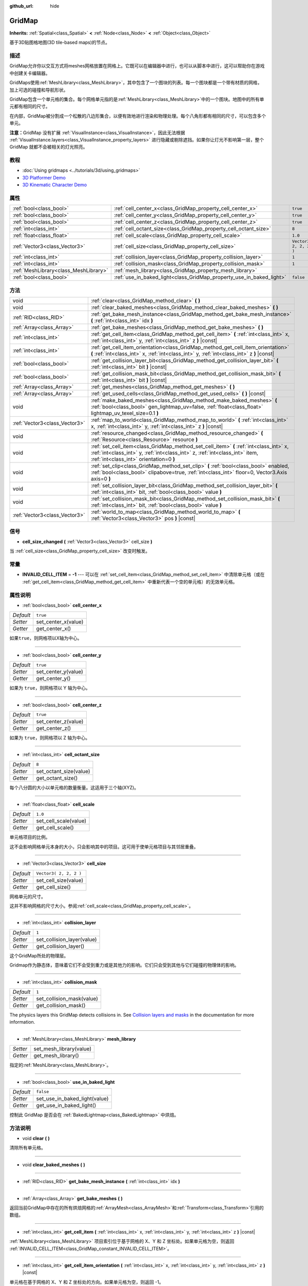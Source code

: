 :github_url: hide

.. Generated automatically by doc/tools/make_rst.py in Godot's source tree.
.. DO NOT EDIT THIS FILE, but the GridMap.xml source instead.
.. The source is found in doc/classes or modules/<name>/doc_classes.

.. _class_GridMap:

GridMap
=======

**Inherits:** :ref:`Spatial<class_Spatial>` **<** :ref:`Node<class_Node>` **<** :ref:`Object<class_Object>`

基于3D贴图格地图(3D tile-based maps)的节点。

描述
----

GridMap允许你以交互方式将meshes网格放置在网格上。它既可以在编辑器中进行，也可以从脚本中进行，这可以帮助你在游戏中创建关卡编辑器。

GridMaps使用\ :ref:`MeshLibrary<class_MeshLibrary>`\ ，其中包含了一个图块的列表。每一个图块都是一个带有材质的网格，加上可选的碰撞和导航形状。

GridMap包含一个单元格的集合。每个网格单元指的是\ :ref:`MeshLibrary<class_MeshLibrary>`\ 中的一个图块。地图中的所有单元都有相同的尺寸。

在内部，GridMap被分割成一个松散的八边形集合，以便有效地进行渲染和物理处理。每个八角形都有相同的尺寸，可以包含多个单元。

\ **注意：**\ GridMap 没有扩展 :ref:`VisualInstance<class_VisualInstance>`\ ，因此无法根据 :ref:`VisualInstance.layers<class_VisualInstance_property_layers>` 进行隐藏或剔除遮挡。如果你让灯光不影响第一层，整个 GridMap 就都不会被相关的灯光照亮。

教程
----

- :doc:`Using gridmaps <../tutorials/3d/using_gridmaps>`

- `3D Platformer Demo <https://godotengine.org/asset-library/asset/125>`__

- `3D Kinematic Character Demo <https://godotengine.org/asset-library/asset/126>`__

属性
----

+---------------------------------------+----------------------------------------------------------------------+------------------------+
| :ref:`bool<class_bool>`               | :ref:`cell_center_x<class_GridMap_property_cell_center_x>`           | ``true``               |
+---------------------------------------+----------------------------------------------------------------------+------------------------+
| :ref:`bool<class_bool>`               | :ref:`cell_center_y<class_GridMap_property_cell_center_y>`           | ``true``               |
+---------------------------------------+----------------------------------------------------------------------+------------------------+
| :ref:`bool<class_bool>`               | :ref:`cell_center_z<class_GridMap_property_cell_center_z>`           | ``true``               |
+---------------------------------------+----------------------------------------------------------------------+------------------------+
| :ref:`int<class_int>`                 | :ref:`cell_octant_size<class_GridMap_property_cell_octant_size>`     | ``8``                  |
+---------------------------------------+----------------------------------------------------------------------+------------------------+
| :ref:`float<class_float>`             | :ref:`cell_scale<class_GridMap_property_cell_scale>`                 | ``1.0``                |
+---------------------------------------+----------------------------------------------------------------------+------------------------+
| :ref:`Vector3<class_Vector3>`         | :ref:`cell_size<class_GridMap_property_cell_size>`                   | ``Vector3( 2, 2, 2 )`` |
+---------------------------------------+----------------------------------------------------------------------+------------------------+
| :ref:`int<class_int>`                 | :ref:`collision_layer<class_GridMap_property_collision_layer>`       | ``1``                  |
+---------------------------------------+----------------------------------------------------------------------+------------------------+
| :ref:`int<class_int>`                 | :ref:`collision_mask<class_GridMap_property_collision_mask>`         | ``1``                  |
+---------------------------------------+----------------------------------------------------------------------+------------------------+
| :ref:`MeshLibrary<class_MeshLibrary>` | :ref:`mesh_library<class_GridMap_property_mesh_library>`             |                        |
+---------------------------------------+----------------------------------------------------------------------+------------------------+
| :ref:`bool<class_bool>`               | :ref:`use_in_baked_light<class_GridMap_property_use_in_baked_light>` | ``false``              |
+---------------------------------------+----------------------------------------------------------------------+------------------------+

方法
----

+-------------------------------+-----------------------------------------------------------------------------------------------------------------------------------------------------------------------------------------------------------------+
| void                          | :ref:`clear<class_GridMap_method_clear>` **(** **)**                                                                                                                                                            |
+-------------------------------+-----------------------------------------------------------------------------------------------------------------------------------------------------------------------------------------------------------------+
| void                          | :ref:`clear_baked_meshes<class_GridMap_method_clear_baked_meshes>` **(** **)**                                                                                                                                  |
+-------------------------------+-----------------------------------------------------------------------------------------------------------------------------------------------------------------------------------------------------------------+
| :ref:`RID<class_RID>`         | :ref:`get_bake_mesh_instance<class_GridMap_method_get_bake_mesh_instance>` **(** :ref:`int<class_int>` idx **)**                                                                                                |
+-------------------------------+-----------------------------------------------------------------------------------------------------------------------------------------------------------------------------------------------------------------+
| :ref:`Array<class_Array>`     | :ref:`get_bake_meshes<class_GridMap_method_get_bake_meshes>` **(** **)**                                                                                                                                        |
+-------------------------------+-----------------------------------------------------------------------------------------------------------------------------------------------------------------------------------------------------------------+
| :ref:`int<class_int>`         | :ref:`get_cell_item<class_GridMap_method_get_cell_item>` **(** :ref:`int<class_int>` x, :ref:`int<class_int>` y, :ref:`int<class_int>` z **)** |const|                                                          |
+-------------------------------+-----------------------------------------------------------------------------------------------------------------------------------------------------------------------------------------------------------------+
| :ref:`int<class_int>`         | :ref:`get_cell_item_orientation<class_GridMap_method_get_cell_item_orientation>` **(** :ref:`int<class_int>` x, :ref:`int<class_int>` y, :ref:`int<class_int>` z **)** |const|                                  |
+-------------------------------+-----------------------------------------------------------------------------------------------------------------------------------------------------------------------------------------------------------------+
| :ref:`bool<class_bool>`       | :ref:`get_collision_layer_bit<class_GridMap_method_get_collision_layer_bit>` **(** :ref:`int<class_int>` bit **)** |const|                                                                                      |
+-------------------------------+-----------------------------------------------------------------------------------------------------------------------------------------------------------------------------------------------------------------+
| :ref:`bool<class_bool>`       | :ref:`get_collision_mask_bit<class_GridMap_method_get_collision_mask_bit>` **(** :ref:`int<class_int>` bit **)** |const|                                                                                        |
+-------------------------------+-----------------------------------------------------------------------------------------------------------------------------------------------------------------------------------------------------------------+
| :ref:`Array<class_Array>`     | :ref:`get_meshes<class_GridMap_method_get_meshes>` **(** **)**                                                                                                                                                  |
+-------------------------------+-----------------------------------------------------------------------------------------------------------------------------------------------------------------------------------------------------------------+
| :ref:`Array<class_Array>`     | :ref:`get_used_cells<class_GridMap_method_get_used_cells>` **(** **)** |const|                                                                                                                                  |
+-------------------------------+-----------------------------------------------------------------------------------------------------------------------------------------------------------------------------------------------------------------+
| void                          | :ref:`make_baked_meshes<class_GridMap_method_make_baked_meshes>` **(** :ref:`bool<class_bool>` gen_lightmap_uv=false, :ref:`float<class_float>` lightmap_uv_texel_size=0.1 **)**                                |
+-------------------------------+-----------------------------------------------------------------------------------------------------------------------------------------------------------------------------------------------------------------+
| :ref:`Vector3<class_Vector3>` | :ref:`map_to_world<class_GridMap_method_map_to_world>` **(** :ref:`int<class_int>` x, :ref:`int<class_int>` y, :ref:`int<class_int>` z **)** |const|                                                            |
+-------------------------------+-----------------------------------------------------------------------------------------------------------------------------------------------------------------------------------------------------------------+
| void                          | :ref:`resource_changed<class_GridMap_method_resource_changed>` **(** :ref:`Resource<class_Resource>` resource **)**                                                                                             |
+-------------------------------+-----------------------------------------------------------------------------------------------------------------------------------------------------------------------------------------------------------------+
| void                          | :ref:`set_cell_item<class_GridMap_method_set_cell_item>` **(** :ref:`int<class_int>` x, :ref:`int<class_int>` y, :ref:`int<class_int>` z, :ref:`int<class_int>` item, :ref:`int<class_int>` orientation=0 **)** |
+-------------------------------+-----------------------------------------------------------------------------------------------------------------------------------------------------------------------------------------------------------------+
| void                          | :ref:`set_clip<class_GridMap_method_set_clip>` **(** :ref:`bool<class_bool>` enabled, :ref:`bool<class_bool>` clipabove=true, :ref:`int<class_int>` floor=0, Vector3.Axis axis=0 **)**                          |
+-------------------------------+-----------------------------------------------------------------------------------------------------------------------------------------------------------------------------------------------------------------+
| void                          | :ref:`set_collision_layer_bit<class_GridMap_method_set_collision_layer_bit>` **(** :ref:`int<class_int>` bit, :ref:`bool<class_bool>` value **)**                                                               |
+-------------------------------+-----------------------------------------------------------------------------------------------------------------------------------------------------------------------------------------------------------------+
| void                          | :ref:`set_collision_mask_bit<class_GridMap_method_set_collision_mask_bit>` **(** :ref:`int<class_int>` bit, :ref:`bool<class_bool>` value **)**                                                                 |
+-------------------------------+-----------------------------------------------------------------------------------------------------------------------------------------------------------------------------------------------------------------+
| :ref:`Vector3<class_Vector3>` | :ref:`world_to_map<class_GridMap_method_world_to_map>` **(** :ref:`Vector3<class_Vector3>` pos **)** |const|                                                                                                    |
+-------------------------------+-----------------------------------------------------------------------------------------------------------------------------------------------------------------------------------------------------------------+

信号
----

.. _class_GridMap_signal_cell_size_changed:

- **cell_size_changed** **(** :ref:`Vector3<class_Vector3>` cell_size **)**

当 :ref:`cell_size<class_GridMap_property_cell_size>` 改变时触发。

常量
----

.. _class_GridMap_constant_INVALID_CELL_ITEM:

- **INVALID_CELL_ITEM** = **-1** --- 可以在 :ref:`set_cell_item<class_GridMap_method_set_cell_item>` 中清除单元格（或在 :ref:`get_cell_item<class_GridMap_method_get_cell_item>` 中重新代表一个空的单元格）的无效单元格。

属性说明
--------

.. _class_GridMap_property_cell_center_x:

- :ref:`bool<class_bool>` **cell_center_x**

+-----------+---------------------+
| *Default* | ``true``            |
+-----------+---------------------+
| *Setter*  | set_center_x(value) |
+-----------+---------------------+
| *Getter*  | get_center_x()      |
+-----------+---------------------+

如果\ ``true``\ ，则网格项以X轴为中心。

----

.. _class_GridMap_property_cell_center_y:

- :ref:`bool<class_bool>` **cell_center_y**

+-----------+---------------------+
| *Default* | ``true``            |
+-----------+---------------------+
| *Setter*  | set_center_y(value) |
+-----------+---------------------+
| *Getter*  | get_center_y()      |
+-----------+---------------------+

如果为 ``true``\ ，则网格项以 Y 轴为中心。

----

.. _class_GridMap_property_cell_center_z:

- :ref:`bool<class_bool>` **cell_center_z**

+-----------+---------------------+
| *Default* | ``true``            |
+-----------+---------------------+
| *Setter*  | set_center_z(value) |
+-----------+---------------------+
| *Getter*  | get_center_z()      |
+-----------+---------------------+

如果为 ``true``\ ，则网格项以 Z 轴为中心。

----

.. _class_GridMap_property_cell_octant_size:

- :ref:`int<class_int>` **cell_octant_size**

+-----------+------------------------+
| *Default* | ``8``                  |
+-----------+------------------------+
| *Setter*  | set_octant_size(value) |
+-----------+------------------------+
| *Getter*  | get_octant_size()      |
+-----------+------------------------+

每个八分圆的大小以单元格的数量衡量。这适用于三个轴(XYZ)。

----

.. _class_GridMap_property_cell_scale:

- :ref:`float<class_float>` **cell_scale**

+-----------+-----------------------+
| *Default* | ``1.0``               |
+-----------+-----------------------+
| *Setter*  | set_cell_scale(value) |
+-----------+-----------------------+
| *Getter*  | get_cell_scale()      |
+-----------+-----------------------+

单元格项目的比例。

这不会影响网格单元本身的大小，只会影响其中的项目。这可用于使单元格项目与其邻居重叠。

----

.. _class_GridMap_property_cell_size:

- :ref:`Vector3<class_Vector3>` **cell_size**

+-----------+------------------------+
| *Default* | ``Vector3( 2, 2, 2 )`` |
+-----------+------------------------+
| *Setter*  | set_cell_size(value)   |
+-----------+------------------------+
| *Getter*  | get_cell_size()        |
+-----------+------------------------+

网格单元的尺寸。

这并不影响网格的尺寸大小。参阅\ :ref:`cell_scale<class_GridMap_property_cell_scale>`\ 。

----

.. _class_GridMap_property_collision_layer:

- :ref:`int<class_int>` **collision_layer**

+-----------+----------------------------+
| *Default* | ``1``                      |
+-----------+----------------------------+
| *Setter*  | set_collision_layer(value) |
+-----------+----------------------------+
| *Getter*  | get_collision_layer()      |
+-----------+----------------------------+

这个GridMap所处的物理层。

Gridmap作为静态体，意味着它们不会受到重力或是其他力的影响。它们只会受到其他与它们碰撞的物理体的影响。

----

.. _class_GridMap_property_collision_mask:

- :ref:`int<class_int>` **collision_mask**

+-----------+---------------------------+
| *Default* | ``1``                     |
+-----------+---------------------------+
| *Setter*  | set_collision_mask(value) |
+-----------+---------------------------+
| *Getter*  | get_collision_mask()      |
+-----------+---------------------------+

The physics layers this GridMap detects collisions in. See `Collision layers and masks <../tutorials/physics/physics_introduction.html#collision-layers-and-masks>`__ in the documentation for more information.

----

.. _class_GridMap_property_mesh_library:

- :ref:`MeshLibrary<class_MeshLibrary>` **mesh_library**

+----------+-------------------------+
| *Setter* | set_mesh_library(value) |
+----------+-------------------------+
| *Getter* | get_mesh_library()      |
+----------+-------------------------+

指定的\ :ref:`MeshLibrary<class_MeshLibrary>`\ 。

----

.. _class_GridMap_property_use_in_baked_light:

- :ref:`bool<class_bool>` **use_in_baked_light**

+-----------+-------------------------------+
| *Default* | ``false``                     |
+-----------+-------------------------------+
| *Setter*  | set_use_in_baked_light(value) |
+-----------+-------------------------------+
| *Getter*  | get_use_in_baked_light()      |
+-----------+-------------------------------+

控制此 GridMap 是否会在 :ref:`BakedLightmap<class_BakedLightmap>` 中烘焙。

方法说明
--------

.. _class_GridMap_method_clear:

- void **clear** **(** **)**

清除所有单元格。

----

.. _class_GridMap_method_clear_baked_meshes:

- void **clear_baked_meshes** **(** **)**

----

.. _class_GridMap_method_get_bake_mesh_instance:

- :ref:`RID<class_RID>` **get_bake_mesh_instance** **(** :ref:`int<class_int>` idx **)**

----

.. _class_GridMap_method_get_bake_meshes:

- :ref:`Array<class_Array>` **get_bake_meshes** **(** **)**

返回当前GridMap中存在的所有烘焙网格的\ :ref:`ArrayMesh<class_ArrayMesh>`\ 和\ :ref:`Transform<class_Transform>`\ 引用的数组。

----

.. _class_GridMap_method_get_cell_item:

- :ref:`int<class_int>` **get_cell_item** **(** :ref:`int<class_int>` x, :ref:`int<class_int>` y, :ref:`int<class_int>` z **)** |const|

:ref:`MeshLibrary<class_MeshLibrary>` 项目索引位于基于网格的 X、Y 和 Z 坐标处。如果单元格为空，则返回 :ref:`INVALID_CELL_ITEM<class_GridMap_constant_INVALID_CELL_ITEM>`\ 。

----

.. _class_GridMap_method_get_cell_item_orientation:

- :ref:`int<class_int>` **get_cell_item_orientation** **(** :ref:`int<class_int>` x, :ref:`int<class_int>` y, :ref:`int<class_int>` z **)** |const|

单元格在基于网格的 X、Y 和 Z 坐标处的方向。如果单元格为空，则返回 -1。

----

.. _class_GridMap_method_get_collision_layer_bit:

- :ref:`bool<class_bool>` **get_collision_layer_bit** **(** :ref:`int<class_int>` bit **)** |const|

返回\ :ref:`collision_layer<class_GridMap_property_collision_layer>`\ 上的一个单独像素点。

----

.. _class_GridMap_method_get_collision_mask_bit:

- :ref:`bool<class_bool>` **get_collision_mask_bit** **(** :ref:`int<class_int>` bit **)** |const|

返回\ :ref:`collision_mask<class_GridMap_property_collision_mask>`\ 上的一个独立像素。

----

.. _class_GridMap_method_get_meshes:

- :ref:`Array<class_Array>` **get_meshes** **(** **)**

返回对应于网格中非空单元格的 :ref:`Transform<class_Transform>` 和 :ref:`Mesh<class_Mesh>` 引用数组。变换在世界空间中指定。

----

.. _class_GridMap_method_get_used_cells:

- :ref:`Array<class_Array>` **get_used_cells** **(** **)** |const|

返回一个包含网格中非空单元格坐标的 :ref:`Vector3<class_Vector3>` 数组。

----

.. _class_GridMap_method_make_baked_meshes:

- void **make_baked_meshes** **(** :ref:`bool<class_bool>` gen_lightmap_uv=false, :ref:`float<class_float>` lightmap_uv_texel_size=0.1 **)**

----

.. _class_GridMap_method_map_to_world:

- :ref:`Vector3<class_Vector3>` **map_to_world** **(** :ref:`int<class_int>` x, :ref:`int<class_int>` y, :ref:`int<class_int>` z **)** |const|

返回一个网格单元在GridMap本地坐标空间中的位置。

----

.. _class_GridMap_method_resource_changed:

- void **resource_changed** **(** :ref:`Resource<class_Resource>` resource **)**

----

.. _class_GridMap_method_set_cell_item:

- void **set_cell_item** **(** :ref:`int<class_int>` x, :ref:`int<class_int>` y, :ref:`int<class_int>` z, :ref:`int<class_int>` item, :ref:`int<class_int>` orientation=0 **)**

设置由基于网格的 X、Y 和 Z 坐标引用的单元格的网格索引。

负的项目索引将清除单元格，例如 :ref:`INVALID_CELL_ITEM<class_GridMap_constant_INVALID_CELL_ITEM>`\ 。

或者，可以传递项目的方向。相关有效的方向值，请参阅 :ref:`Basis.get_orthogonal_index<class_Basis_method_get_orthogonal_index>`\ 。

----

.. _class_GridMap_method_set_clip:

- void **set_clip** **(** :ref:`bool<class_bool>` enabled, :ref:`bool<class_bool>` clipabove=true, :ref:`int<class_int>` floor=0, Vector3.Axis axis=0 **)**

----

.. _class_GridMap_method_set_collision_layer_bit:

- void **set_collision_layer_bit** **(** :ref:`int<class_int>` bit, :ref:`bool<class_bool>` value **)**

在\ :ref:`collision_layer<class_GridMap_property_collision_layer>`\ 上设置独立像素。

----

.. _class_GridMap_method_set_collision_mask_bit:

- void **set_collision_mask_bit** **(** :ref:`int<class_int>` bit, :ref:`bool<class_bool>` value **)**

在\ :ref:`collision_mask<class_GridMap_property_collision_mask>`\ 上设置独立像素。

----

.. _class_GridMap_method_world_to_map:

- :ref:`Vector3<class_Vector3>` **world_to_map** **(** :ref:`Vector3<class_Vector3>` pos **)** |const|

返回包含给定点的网格单元的坐标。

\ ``pos``\ 应该在GridMap的本地坐标空间中。

.. |virtual| replace:: :abbr:`virtual (This method should typically be overridden by the user to have any effect.)`
.. |const| replace:: :abbr:`const (This method has no side effects. It doesn't modify any of the instance's member variables.)`
.. |vararg| replace:: :abbr:`vararg (This method accepts any number of arguments after the ones described here.)`
